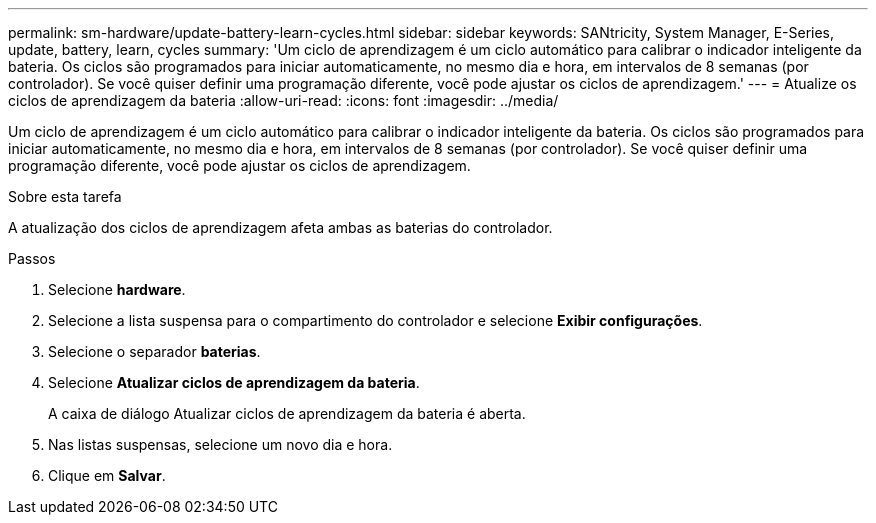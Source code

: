 ---
permalink: sm-hardware/update-battery-learn-cycles.html 
sidebar: sidebar 
keywords: SANtricity, System Manager, E-Series, update, battery, learn, cycles 
summary: 'Um ciclo de aprendizagem é um ciclo automático para calibrar o indicador inteligente da bateria. Os ciclos são programados para iniciar automaticamente, no mesmo dia e hora, em intervalos de 8 semanas (por controlador). Se você quiser definir uma programação diferente, você pode ajustar os ciclos de aprendizagem.' 
---
= Atualize os ciclos de aprendizagem da bateria
:allow-uri-read: 
:icons: font
:imagesdir: ../media/


[role="lead"]
Um ciclo de aprendizagem é um ciclo automático para calibrar o indicador inteligente da bateria. Os ciclos são programados para iniciar automaticamente, no mesmo dia e hora, em intervalos de 8 semanas (por controlador). Se você quiser definir uma programação diferente, você pode ajustar os ciclos de aprendizagem.

.Sobre esta tarefa
A atualização dos ciclos de aprendizagem afeta ambas as baterias do controlador.

.Passos
. Selecione *hardware*.
. Selecione a lista suspensa para o compartimento do controlador e selecione *Exibir configurações*.
. Selecione o separador *baterias*.
. Selecione *Atualizar ciclos de aprendizagem da bateria*.
+
A caixa de diálogo Atualizar ciclos de aprendizagem da bateria é aberta.

. Nas listas suspensas, selecione um novo dia e hora.
. Clique em *Salvar*.

